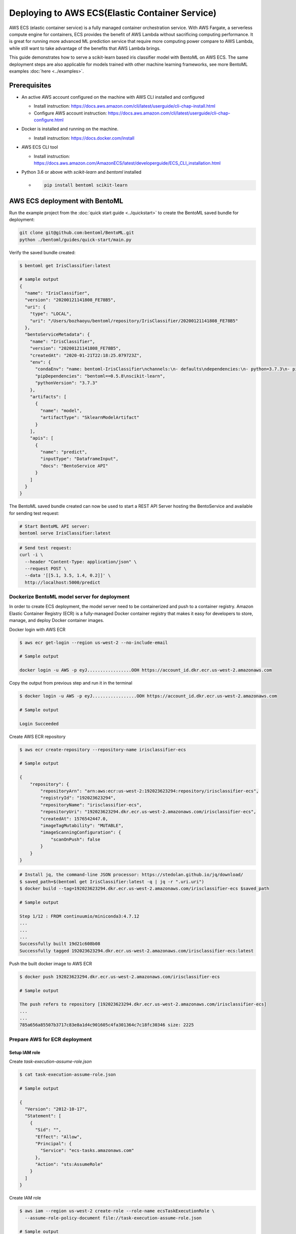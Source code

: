Deploying to AWS ECS(Elastic Container Service)
===============================================


AWS ECS (elastic container service) is a fully managed container orchestration service.
With AWS Fargate, a serverless compute engine for containers, ECS provides the benefit
of AWS Lambda without sacrificing computing performance. It is great for running more
advanced ML prediction service that require more computing power compare to AWS Lambda,
while still want to take advantage of the benefits that AWS Lambda brings.

This guide demonstrates how to serve a scikit-learn based iris classifier model with
BentoML on AWS ECS. The same deployment steps are also applicable for models
trained with other machine learning frameworks, see more BentoML examples :doc:`here <../examples>`.

Prerequisites
-------------

* An active AWS account configured on the machine with AWS CLI installed and configured

  * Install instruction: https://docs.aws.amazon.com/cli/latest/userguide/cli-chap-install.html
  * Configure AWS account instruction: https://docs.aws.amazon.com/cli/latest/userguide/cli-chap-configure.html

* Docker is installed and running on the machine.

  * Install instruction: https://docs.docker.com/install

* AWS ECS CLI tool

  * Install instruction: https://docs.aws.amazon.com/AmazonECS/latest/developerguide/ECS_CLI_installation.html

* Python 3.6 or above with `scikit-learn` and `bentoml` installed

  *  .. code-block:: bash

        pip install bentoml scikit-learn




AWS ECS deployment with BentoML
-------------------------------------------------

Run the example project from the :doc:`quick start guide <../quickstart>` to create the
BentoML saved bundle for deployment:


.. code-block:: bash

    git clone git@github.com:bentoml/BentoML.git
    python ./bentoml/guides/quick-start/main.py

Verify the saved bundle created:

.. code-block:: bash

    $ bentoml get IrisClassifier:latest

    # sample output
    {
      "name": "IrisClassifier",
      "version": "20200121141808_FE78B5",
      "uri": {
        "type": "LOCAL",
        "uri": "/Users/bozhaoyu/bentoml/repository/IrisClassifier/20200121141808_FE78B5"
      },
      "bentoServiceMetadata": {
        "name": "IrisClassifier",
        "version": "20200121141808_FE78B5",
        "createdAt": "2020-01-21T22:18:25.079723Z",
        "env": {
          "condaEnv": "name: bentoml-IrisClassifier\nchannels:\n- defaults\ndependencies:\n- python=3.7.3\n- pip\n",
          "pipDependencies": "bentoml==0.5.8\nscikit-learn",
          "pythonVersion": "3.7.3"
        },
        "artifacts": [
          {
            "name": "model",
            "artifactType": "SklearnModelArtifact"
          }
        ],
        "apis": [
          {
            "name": "predict",
            "inputType": "DataframeInput",
            "docs": "BentoService API"
          }
        ]
      }
    }


The BentoML saved bundle created can now be used to start a REST API Server hosting the
BentoService and available for sending test request:

.. code-block:: bash

    # Start BentoML API server:
    bentoml serve IrisClassifier:latest


.. code-block:: bash

    # Send test request:
    curl -i \
      --header "Content-Type: application/json" \
      --request POST \
      --data '[[5.1, 3.5, 1.4, 0.2]]' \
      http://localhost:5000/predict

=============================================
Dockerize BentoML model server for deployment
=============================================

In order to create ECS deployment, the model server need to be containerized and push to
a container registry. Amazon Elastic Container Registry (ECR) is a fully-managed Docker
container registry that makes it easy for developers to store, manage, and deploy Docker
container images.

Docker login with AWS ECR

.. code-block:: bash

    $ aws ecr get-login --region us-west-2 --no-include-email

    # Sample output

    docker login -u AWS -p eyJ.................OOH https://account_id.dkr.ecr.us-west-2.amazonaws.com

Copy the output from previous step and run it in the terminal

.. code-block:: bash

    $ docker login -u AWS -p eyJ.................OOH https://account_id.dkr.ecr.us-west-2.amazonaws.com

    # Sample output

    Login Succeeded

Create AWS ECR repository

.. code-block:: bash

    $ aws ecr create-repository --repository-name irisclassifier-ecs

    # Sample output

    {
        "repository": {
            "repositoryArn": "arn:aws:ecr:us-west-2:192023623294:repository/irisclassifier-ecs",
            "registryId": "192023623294",
            "repositoryName": "irisclassifier-ecs",
            "repositoryUri": "192023623294.dkr.ecr.us-west-2.amazonaws.com/irisclassifier-ecs",
            "createdAt": 1576542447.0,
            "imageTagMutability": "MUTABLE",
            "imageScanningConfiguration": {
                "scanOnPush": false
            }
        }
    }


.. code-block:: bash

    # Install jq, the command-line JSON processor: https://stedolan.github.io/jq/download/
    $ saved_path=$(bentoml get IrisClassifier:latest -q | jq -r ".uri.uri")
    $ docker build --tag=192023623294.dkr.ecr.us-west-2.amazonaws.com/irisclassifier-ecs $saved_path

    # Sample output

    Step 1/12 : FROM continuumio/miniconda3:4.7.12
    ...
    ...
    ...
    Successfully built 19d21c608b08
    Successfully tagged 192023623294.dkr.ecr.us-west-2.amazonaws.com/irisclassifier-ecs:latest

Push the built docker image to AWS ECR

.. code-block:: bash

    $ docker push 192023623294.dkr.ecr.us-west-2.amazonaws.com/irisclassifier-ecs

    # Sample output

    The push refers to repository [192023623294.dkr.ecr.us-west-2.amazonaws.com/irisclassifier-ecs]
    ...
    ...
    785a656a85507b3717c83e8a1d4c901605c4fa301364c7c18fc30346 size: 2225


==============================
Prepare AWS for ECR deployment
==============================

--------------
Setup IAM role
--------------

Create `task-execution-assume-role.json`

.. code-block::

    $ cat task-execution-assume-role.json

    # Sample output

    {
      "Version": "2012-10-17",
      "Statement": [
        {
          "Sid": "",
          "Effect": "Allow",
          "Principal": {
            "Service": "ecs-tasks.amazonaws.com"
          },
          "Action": "sts:AssumeRole"
        }
      ]
    }


Create IAM role

.. code-block::

    $ aws iam --region us-west-2 create-role --role-name ecsTaskExecutionRole \
      --assume-role-policy-document file://task-execution-assume-role.json

    # Sample output

    {
        "Role": {
            "Path": "/",
            "RoleName": "ecsTaskExecutionRole",
            "RoleId": "AROASZNL76Z7C7Q7SZJ4D",
            "Arn": "arn:aws:iam::192023623294:role/ecsTaskExecutionRole",
            "CreateDate": "2019-12-17T01:04:08Z",
            "AssumeRolePolicyDocument": {
                "Version": "2012-10-17",
                "Statement": [
                    {
                        "Sid": "",
                        "Effect": "Allow",
                        "Principal": {
                            "Service": "ecs-tasks.amazonaws.com"
                        },
                        "Action": "sts:AssumeRole"
                    }
                ]
            }
        }
    }


.. code-block:: bash

    aws iam --region us-west-2 attach-role-policy --role-name ecsTaskExecutionRole \
      --policy-arn arn:aws:iam:aws:policy/service-role/AmazonECSTaskExecutionRolePolicy


=================
Configure ECR CLI
=================

Create ECR CLI profile

.. code-block:: bash

    ecs-cli configure profile --access-key AWS_ACCESS_KEY_ID --secret-key AWS_SECRET_ACCESS_KEY --profile-name tutorial-profile


Create ECR cluster profile configuration

.. code-block:: bash

    ecs-cli configure --cluster tutorial --default-launch-type FARGATE --config-name tutorial --region us-west-2


==================================
Prepare ECR cluster for deployment
==================================

Start ECR cluster with the ecr profile we created in the earlier step

.. code-block:: bash

    $ ecs-cli up --cluster-config tutorial --ecs-profile tutorial-profile

    # Sample output

    INFO[0001] Created cluster                               cluster=tutorial region=us-west-2
    INFO[0002] Waiting for your cluster resources to be created...
    INFO[0002] Cloudformation stack status                   stackStatus=CREATE_IN_PROGRESS
    INFO[0063] Cloudformation stack status                   stackStatus=CREATE_IN_PROGRESS
    VPC created: vpc-0465d14ba04402f80
    Subnet created: subnet-0d23851806f3db403
    Subnet created: subnet-0dece5451f1a3b8b2
    Cluster creation succeeded.

Use the VPC id from previous command to get security group ID

.. code-block:: bash

    $ aws ec2 describe-security-groups --filters Name=vpc-id,Values=vpc-0465d14ba04402f80 \
      --region us-west-2

    # Sample output

    {
        "SecurityGroups": [
            {
                "Description": "default VPC security group",
                "GroupName": "default",
                "IpPermissions": [
                    {
                        "IpProtocol": "-1",
                        "IpRanges": [],
                        "Ipv6Ranges": [],
                        "PrefixListIds": [],
                        "UserIdGroupPairs": [
                            {
                                "GroupId": "sg-0258b891f053e077b",
                                "UserId": "192023623294"
                            }
                        ]
                    }
                ],
                "OwnerId": "192023623294",
                "GroupId": "sg-0258b891f053e077b",
                "IpPermissionsEgress": [
                    {
                        "IpProtocol": "-1",
                        "IpRanges": [
                            {
                                "CidrIp": "0.0.0.0/0"
                            }
                        ],
                        "Ipv6Ranges": [],
                        "PrefixListIds": [],
                        "UserIdGroupPairs": []
                    }
                ],
                "VpcId": "vpc-0465d14ba04402f80"
            }
        ]
    }

Use security group ID from previous command

.. code-block:: bash

    aws ec2 authorize-security-group-ingress --group-id sg-0258b891f053e077b --protocol tcp \
    --port 5000 --cidr 0.0.0.0/0 --region us-west-2


=====================================
Deploying BentoService to ECR cluster
=====================================

Create `docker-compose.yaml` file, use the image tag from previous steps

.. code-block:: yaml

    version: '3'
    services:
      web:
        image: 192023623294.dkr.ecr.us-west-2.amazonaws.com/irisclassifier-ecs
        ports:
          - "5000:5000"
        logging:
          driver: awslogs
          options:
            awslogs-group: irisclassifier-aws-ecs
            awslogs-region: us-west-2
            awslogs-stream-prefix: web


Compose `ecs-params.yaml` with subnets information from starting up ECS cluster, and security group id from describe security group

.. code-block:: yaml

    version: 1
    task_definition:
      task_execution_role: ecsTaskExecutionRole
      ecs_network_mode: awsvpc
      task_size:
        mem_limit: 0.5GB
        cpu_limit: 256
    run_params:
      network_configuration:
        awsvpc_configuration:
          subnets:
            - subnet-0d23851806f3db403
            - subnet-0dece5451f1a3b8b2
          security_groups:
            - sg-0258b891f053e077b
          assign_public_ip: ENABLED


After create `ecs-params.yaml`, we can deploy our BentoService to the ECS cluster

.. code-block:: bash

    $ ecs-cli compose --project-name tutorial-bentoml-ecs service up --create-log-groups \
      --cluster-config tutorial --ecs-profile tutorial-profile

    # Sample output

    INFO[0000] Using ECS task definition                     TaskDefinition="tutorial-bentoml-ecs:1"
    WARN[0001] Failed to create log group sentiment-aws-ecs in us-west-2: The specified log group already exists
    INFO[0001] Updated ECS service successfully              desiredCount=1 force-deployment=false service=tutorial-bentoml-ecs
    INFO[0017] (service tutorial-bentoml-ecs) has started 1 tasks: (task ecd119f0-b159-42e6-b86c-e6a62242ce7a).  timestamp="2019-12-17 01:05:23 +0000 UTC"
    INFO[0094] Service status                                desiredCount=1 runningCount=1 serviceName=tutorial-bentoml-ecs
    INFO[0094] (service tutorial-bentoml-ecs) has reached a steady state.  timestamp="2019-12-17 01:06:40 +0000 UTC"
    INFO[0094] ECS Service has reached a stable state        desiredCount=1 runningCount=1 serviceName=tutorial-bentoml-ecs


Now, after creating the service, we can use `ecs-cli service ps` command to check the service's status

.. code-block:: bash

    $ ecs-cli compose --project-name tutorial-bentoml-ecs service ps \
      --cluster-config tutorial --ecs-profile tutorial-profile

    # Sample output

    Name                                      State    Ports                        TaskDefinition          Health
    ecd119f0-b159-42e6-b86c-e6a62242ce7a/web  RUNNING  34.212.49.46:5000->5000/tcp  tutorial-bentoml-ecs:1  UNKNOWN


====================================
Testing ECS service with sample data
====================================

.. code-block:: bash

    $ curl -i \
      --request POST \
      --header "Content-Type: application/json" \
      --data '[[5.1, 3.5, 1.4, 0.2]]' \
      http://34.212.49.46:5000/predict

    [0]


===========================
Clean up AWS ECS Deployment
===========================

Delete the service on AWS ECS

.. code-block:: bash

    $ ecs-cli compose --project-name tutorial-bentoml-ecs service down --cluster-config tutorial \
      --ecs-profile tutorial-profile

    # Sample output

    INFO[0000] Updated ECS service successfully              desiredCount=0 force-deployment=false service=tutorial-bentoml-ecs
    INFO[0000] Service status                                desiredCount=0 runningCount=1 serviceName=tutorial-bentoml-ecs
    INFO[0016] Service status                                desiredCount=0 runningCount=0 serviceName=tutorial-bentoml-ecs
    INFO[0016] (service tutorial-bentoml-ecs) has stopped 1 running tasks: (task ecd119f0-b159-42e6-b86c-e6a62242ce7a).  timestamp="2019-12-17 01:15:37 +0000 UTC"
    INFO[0016] ECS Service has reached a stable state        desiredCount=0 runningCount=0 serviceName=tutorial-bentoml-ecs
    INFO[0016] Deleted ECS service                           service=tutorial-bentoml-ecs
    INFO[0016] ECS Service has reached a stable state        desiredCount=0 runningCount=0 serviceName=tutorial-bentoml-ecs


Shutting down the AWS ECS cluster

.. code-block:: bash

    $ ecs-cli down --force --cluster-config tutorial --ecs-profile tutorial-profile

    # Sample output

    INFO[0001] Waiting for your cluster resources to be deleted...
    INFO[0001] Cloudformation stack status                   stackStatus=DELETE_IN_PROGRESS
    INFO[0062] Deleted cluster                               cluster=tutorial
